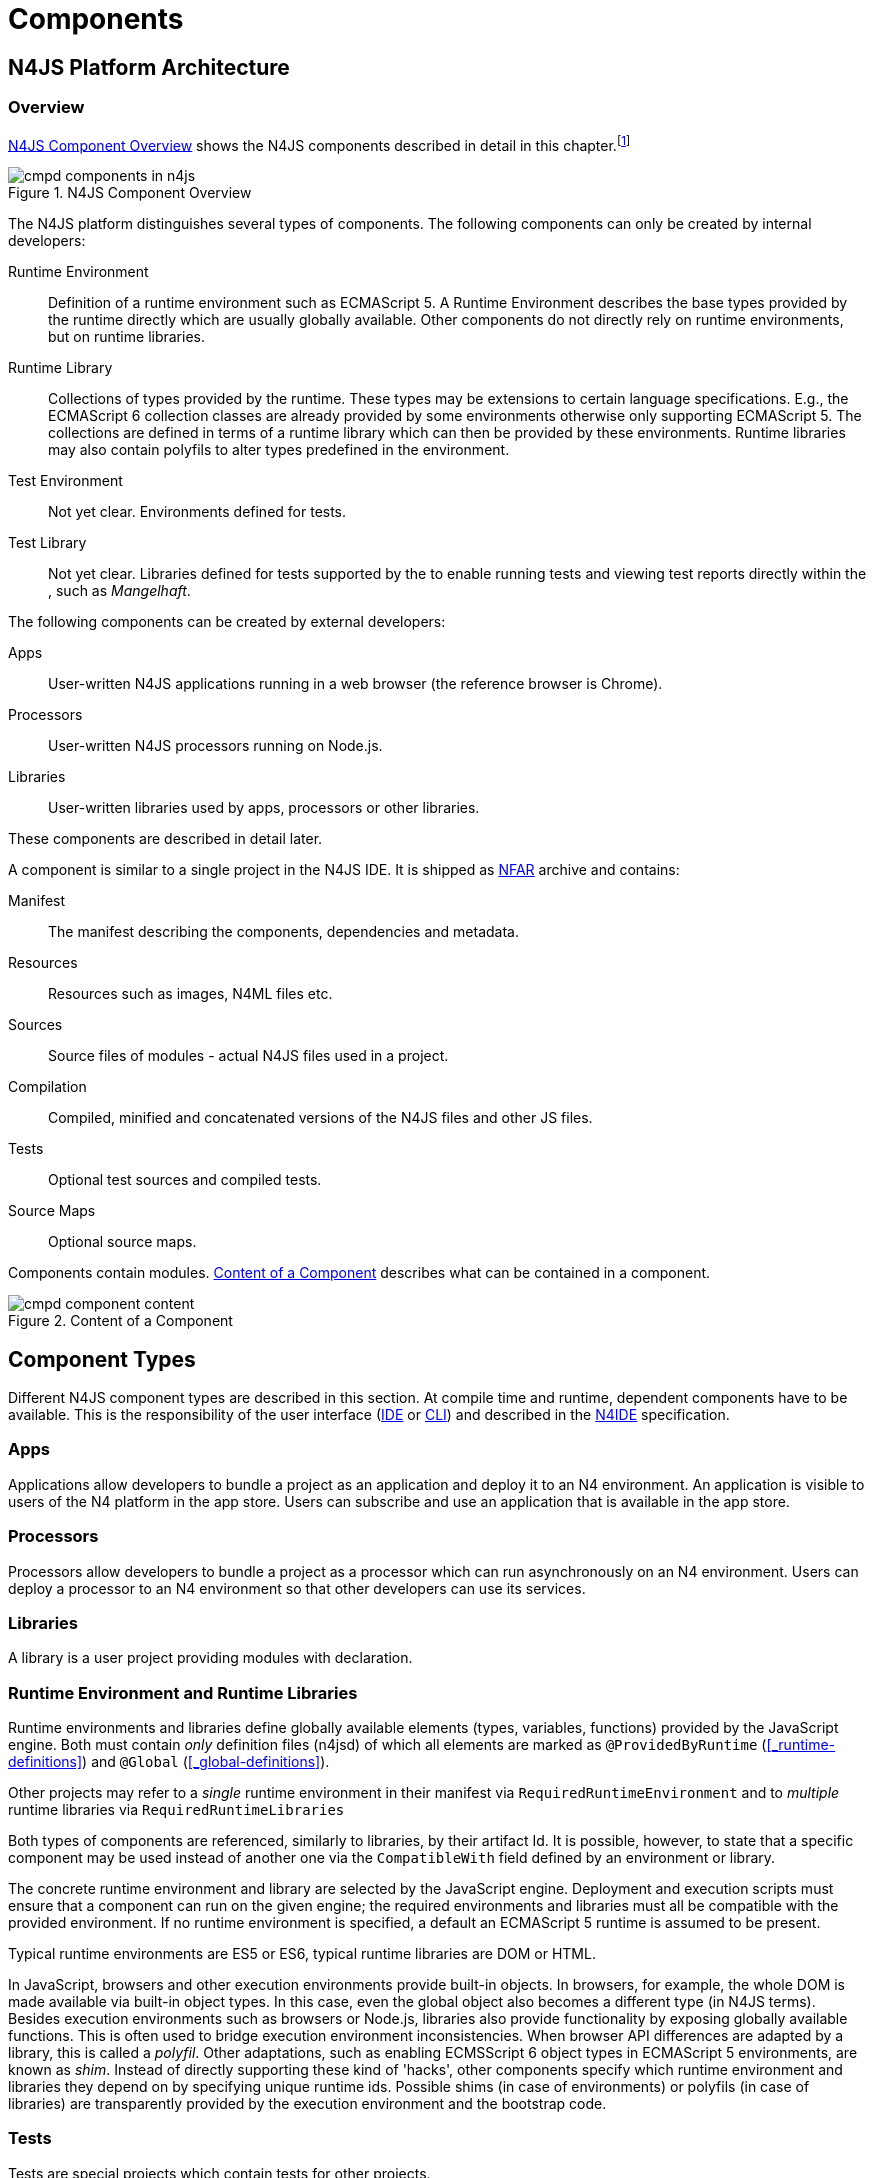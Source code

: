 ////
Copyright (c) 2016 NumberFour AG.
All rights reserved. This program and the accompanying materials
are made available under the terms of the Eclipse Public License v1.0
which accompanies this distribution, and is available at
http://www.eclipse.org/legal/epl-v10.html

Contributors:
  NumberFour AG - Initial API and implementation
////

= Components
:find:

[.language-n4js]
== N4JS Platform Architecture

=== Overview

<<fig-cmpd_components_in_n4js>> shows the N4JS components described in detail in this
chapter.footnote:[Note that this diagram does not necessarily reflect the actual internal implementation but only the external view.]

[[fig-cmpd_components_in_n4js]]
.N4JS Component Overview
image::{find}fig/cmpd_components_in_n4js.png[align="center"]

The N4JS platform distinguishes several types of components. The
following components can only be created by internal developers:


Runtime Environment::
  Definition of a runtime environment such as ECMAScript 5.
  A Runtime Environment describes the base types provided by the runtime directly which are usually globally available.
  Other components do not directly rely on runtime environments, but on runtime libraries.
Runtime Library::
  Collections of types provided by the runtime.
  These types may be extensions to certain language specifications.
  E.g., the ECMAScript 6 collection classes are already provided by some environments otherwise only supporting ECMAScript 5.
  The collections are defined in terms of a runtime library which can then be provided by these environments.
  Runtime libraries may also contain polyfils to alter types predefined in the environment.
Test Environment::
  Not yet clear. Environments defined for tests.
Test Library::
  Not yet clear. Libraries defined for tests supported by the to enable running tests and viewing test reports directly within the , such as __Mangelhaft__.

// TODO missing annotation here possibly ACRONYM

The following components can be created by external developers:


Apps::
  User-written N4JS applications running in a web browser (the reference browser is Chrome).
Processors::
  User-written N4JS processors running on Node.js.
Libraries::
  User-written libraries used by apps, processors or other libraries.

These components are described in detail later.
// TODO where ^^

A component is similar to a single project in the N4JS IDE.
It is shipped as <<_numberfour-archives-nfar,NFAR>> archive and contains:


Manifest::
  The manifest describing the components, dependencies and metadata.
Resources::
  Resources such as images, N4ML files etc.
Sources::
  Source files of modules - actual N4JS files used in a project.
Compilation::
  Compiled, minified and concatenated versions of the N4JS files and
  other JS files.
Tests::
  Optional test sources and compiled tests.
Source Maps::
  Optional source maps.

Components contain modules. <<fig-component_content>> describes what can be contained in a component.

[[fig-component_content]]
.Content of a Component
image::{find}fig/cmpd_component_content.png[scaledwidth="70%",align="center"]

[.language-n4js]
== Component Types


Different N4JS component types are described in this section.
At compile time and runtime, dependent components have to be available.
This is the responsibility of the user interface (<<AC,IDE>> or <<AC,CLI>>) and described in the <<AC,N4IDE>> specification.

=== Apps

Applications allow developers to bundle a project as an application and deploy it to an N4 environment.
An application is visible to users of the N4 platform in the app store.
Users can subscribe and use an application that is available in the app store.

=== Processors

Processors allow developers to bundle a project as a processor which can run asynchronously on an N4 environment.
Users can deploy a processor to an N4 environment so that other developers can use its services.

=== Libraries

A library is a user project providing modules with declaration.

=== Runtime Environment and Runtime Libraries
Runtime environments and libraries define globally available elements (types, variables, functions) provided by the JavaScript engine.
Both must contain _only_ definition files (n4jsd) of which all elements are marked as `@ProvidedByRuntime` (<<_runtime-definitions>>) and `@Global` (<<_global-definitions>>).

Other projects may refer to a _single_ runtime environment in their manifest via `RequiredRuntimeEnvironment`  and to _multiple_ runtime libraries via `RequiredRuntimeLibraries`

Both types of components are referenced, similarly to libraries, by their artifact Id.
It is possible, however, to state that a specific component may be used instead of another one via the `CompatibleWith` field defined by an environment or library.

The concrete runtime environment and library are selected by the JavaScript engine.
Deployment and execution scripts must ensure that a component can run on the given engine; the required environments and libraries must all be compatible with the provided environment.
If no runtime environment is specified, a default an ECMAScript 5 runtime is assumed to be present.

Typical runtime environments are ES5 or ES6, typical runtime libraries are DOM or HTML.

In JavaScript, browsers and other execution environments provide built-in objects.
In browsers, for example, the whole DOM is made available via built-in object types.
In this case, even the global object also becomes a different type (in N4JS terms).
Besides execution environments such as browsers or Node.js, libraries also provide functionality by exposing globally available functions.
This is often used to bridge execution environment inconsistencies.
When browser API differences are adapted by a library, this is called a __polyfil__.
Other adaptations, such as enabling ECMSScript 6 object types in ECMAScript 5 environments, are known as __shim__.
Instead of directly supporting these kind of 'hacks', other components specify which runtime environment and libraries they depend on by specifying unique runtime ids.
Possible shims (in case of environments) or polyfils (in case of libraries) are transparently provided by the execution environment and the bootstrap code.



=== Tests
Tests are special projects which contain tests for other projects.

.Test Project
[req,id=IDE-157,version=1]
--

1.  Tests have full access to the tested project including elements with `project` visibility.
2.  Only other test projects can depend on tests project.
In other words, other components must not depend on test components.

In a test project, the tested projects can be specified via `testee`.
--

[.language-n4js]
== Component Content


A component is similar to a project in the N4JS IDE. It consists of sources, test sources, resources (such as images) and libraries (nears).
These items are contained in separate folders alongside output folders and settings specified in the manifest file.
The manifest file `manifest.n4mf` is stored at the root of the project (and explained in <<Component Manifest>>).

For build and production purposes, other files such as `pom.xml` or `.project` files are automatically derived from the `manifest.n4mf`.
These files are not to be added manually.



[.language-n4js]
== Component Manifest


=== Syntax


[source,xtext]
----
ProjectDescription:
        ('ProjectId'        ':' projectId=N4mfIdentifier)
    &   ('ProjectType'      ':' projectType=ProjectType)
    &   ('ProjectVersion'   ':' projectVersion=DeclaredVersion)
    &   ('VendorId'         ':' declaredVendorId=N4mfIdentifier)
    &   ('VendorName'       ':' vendorName=STRING)?

    &   ('MainModule'       ':' mainModule=STRING)?

    // only available for runtime environments
    &   (extendedRuntimeEnvironment=ExtendedRuntimeEnvironment)?

    // only in case of runtime libraries or runtime environment:
    &   (providedRuntimeLibraries=ProvidedRuntimeLibraries)?

    // not available in runtime environments:
    &   (requiredRuntimeLibraries=RequiredRuntimeLibraries)?

    // only available in N4JS components (Apps, Libs, Processor)
    &   (projectDependencies=ProjectDependencies)?

    // only available in N4JS components (Apps, Libs, Processor)
    &   ('ImplementationId' ':' implementationId=N4mfIdentifier)?

    // only available in N4JS components (Apps, Libs, Processor)
    &   (implementedProjects=ImplementedProjects)?

    //only RuntimeLibrary and RuntimeEnvironemnt
    &   (initModules=InitModules)?
    &   (execModule=ExecModule)?


    &   ('Output'           ':' outputPath=STRING)?
    &   ('Libraries'        '{' libraryPaths+=STRING (',' libraryPaths+=STRING)* '}')?
    &   ('Resources'        '{' resourcePaths+=STRING (',' resourcePaths+=STRING)* '}')?
    &   ('Sources'          '{' sourceFragment+=SourceFragment+ '}')?

    &   ('ModuleFilters'    '{' moduleFilters+=ModuleFilter+ '}')?

    &   (testedProjects=TestedProjects)?

    &   ('ModuleLoader' ':' moduleLoader=ModuleLoader)?
;

enum ProjectType :
    APPLICATION = 'application' |
    APPLICATION = 'app' | //XXX deprecated. Will be removed soon. Use application instead.
    LIBRARY = 'library' |
    LIBRARY = 'lib' | //XXX deprecated. Will be removed soon. Use library instead.
    API = 'API' |
    RUNTIME_ENVIRONMENT = "runtimeEnvironment" |
    RUNTIME_LIBRARY = "runtimeLibrary" |
    TEST = "test"
;

ExecModule returns ExecModule:
    {ExecModule}
    'ExecModule' ':' execModule=BootstrapModule
;


TestedProjects returns TestedProjects:
    {TestedProjects}
    'TestedProjects' '{'
        (testedProjects+=TestedProject (',' testedProjects+=TestedProject)*)?
    '}'
;


InitModules returns InitModules:
    {InitModules}
    'InitModules' '{'
        (initModules+=BootstrapModule (',' initModules+=BootstrapModule)*)?
    '}'
;

ImplementedProjects returns ImplementedProjects:
    {ImplementedProjects}
    'ImplementedProjects' '{'
        (implementedProjects+=ProjectReference (',' implementedProjects+=ProjectReference)*)?
    '}'
;

ProjectDependencies returns ProjectDependencies:
    {ProjectDependencies}
    'ProjectDependencies' '{'
        (projectDependencies+=ProjectDependency (',' projectDependencies+=ProjectDependency)*)?
    '}'
;

ProvidedRuntimeLibraries returns ProvidedRuntimeLibraries:
    {ProvidedRuntimeLibraries}
    'ProvidedRuntimeLibraries' '{'
        (providedRuntimeLibraries+=ProvidedRuntimeLibraryDependency (',' providedRuntimeLibraries+=ProvidedRuntimeLibraryDependency)*)?
    '}'
;

RequiredRuntimeLibraries returns RequiredRuntimeLibraries:
    {RequiredRuntimeLibraries}
    'RequiredRuntimeLibraries' '{'
        (requiredRuntimeLibraries+=RequiredRuntimeLibraryDependency (',' requiredRuntimeLibraries+=RequiredRuntimeLibraryDependency)*)?
    '}'
;

ExtendedRuntimeEnvironment returns ExtendedRuntimeEnvironment:
    {ExtendedRuntimeEnvironment}
    'ExtendedRuntimeEnvironment' ':' extendedRuntimeEnvironment=ProjectReference
;

DeclaredVersion :
    major=INT ('.' minor=INT ('.' micro=INT)?)? ('-' qualifier=N4mfIdentifier)?
;

SourceFragment:
    sourceFragmentType=SourceFragmentType '{' paths+=STRING (',' paths+=STRING)* '}'
;

enum SourceFragmentType :
    SOURCE = 'source' | EXTERNAL = 'external' | TEST = 'test'
;

ModuleFilter:
    moduleFilterType=ModuleFilterType '{'
        moduleSpecifiers+=ModuleFilterSpecifier (',' moduleSpecifiers+=ModuleFilterSpecifier)* '}'
;

BootstrapModule:
    moduleSpecifierWithWildcard=STRING ('in' sourcePath=STRING)?
;


ModuleFilterSpecifier:
    moduleSpecifierWithWildcard=STRING ('in' sourcePath=STRING)?
;

enum ModuleFilterType:
    NO_VALIDATE = 'noValidate' | NO_MODULE_WRAPPING = 'noModuleWrap'
;

ProvidedRuntimeLibraryDependency:
    project=SimpleProjectDescription
;

RequiredRuntimeLibraryDependency:
    project=SimpleProjectDescription
;

TestedProject:
    project=SimpleProjectDescription
;

/*
 * scope is optional, default scope is compile
 */
ProjectReference :
    project=SimpleProjectDescription
;

/*
 * scope is optional, default scope is compile
 */
ProjectDependency :
    project=SimpleProjectDescription
    (versionConstraint=VersionConstraint)?
    (declaredScope=ProjectDependencyScope)?
;

/*
 * vendorN4mfIdentifier is optional, if it is not specified, vendor id of current project is used.
 */
SimpleProjectDescription :
    (declaredVendorId=N4mfIdentifier ':')? projectId=N4mfIdentifier
;

/*
 * If no version range is specified, lower version is inclusive.
 */
VersionConstraint:
    (
        (exclLowerBound?='(' | '[')  lowerVersion=DeclaredVersion
            ((',' upperVersion=DeclaredVersion (exclUpperBound?=')' | ']') )? | ')')
    ) | lowerVersion=DeclaredVersion
;


enum ProjectDependencyScope :
    COMPILE = 'compile' | TEST = 'test'
;

enum ModuleLoader:
    N4JS = 'n4js'
|   COMMONJS = 'commonjs'
|   NODE_BUILTIN = 'node_builtin'
;

// N4mfIdentifier: left off for simplicity, allows everything that starts with a letter, also allows keywords
// Path: project relative path
// ModuleSpecifierWithWildcard

----

=== Properties


The manifest, called `manifest.n4mf`, specifies the following information:


ProjectId ::
Compare to Maven pom / manifest symbolic name.

VendorId ::
This is similar to the group id in Maven.

VendorName ::
The _vendor_ of the project as a string.
This is optional and if not specified, vendor id is used as vendor name.

ProjectType ::
The _type_ of the project.
The following types of projects exists:
+
app:::
  Application. See <<Apps>>.
lib:::
  Library. See <<Libraries>>.
test:::
-
api:::
-
runtimeEnvironment:::
  Runtime Environment. See <<Runtime Environment Resolution>>.
runtimeLibrary:::
  Runtime Library. See <<Runtime Environment and Runtime Libraries>>.

DeclaredVersion ::
The _version_ of the project.
The version consists of a major, minor and micro version.
The syntax of the version is given by:
+
[source,xtext]
----
    DeclaredVersion :
        major=INT ('.' minor=INT ('.' micro=INT)?)? ('-' qualifier=ID)?
    ;

----
+
We use `qualifier=SNAPSHOT` in our Maven builds so that each build uses the latest available version of a project.
The qualifier is only supported for this tooling and is removed during deployment.
The lengths of the major, minor and micro numbers is additionally limited to four digits.

////
  %\Rightarrowdo[wk: micro versions]{Should we support micro versions at all?}A: Yes we should since they are part of the spec on code and data versioning.
  \Rightarrowdo[jr: qualifier]{Do we need support for distinction of build numbers and qualifier?}
////

In general based on OSGi version and version ranges are described in chapters 3.2.5 resp. 3.2.6 (see http://www.osgi.org/download/r4v43/osgi.core-4.3.0.pdf[OSGi core 4.3.0] ).

MainModule ::
(optional) A plain module specifier defining the project’s 'main module'.
If this property is defined, other projects can import from this project using imports where the string following keyword `from` states the project
name and not the complete module specifier (see <<import-statement-semantics>>).

CompatibleWith ::
In the case of a runtime environment or library, this specifies to which other component this one is compatible to.

RequiredRuntimeEnvironment ::
Environment this project depends on.
This is a simple project ID, runtime environments are not versioned.
This is usually omitted and concrete environments are computed from the required N4JS libraries and runtime libraries.

RequiredRuntimeLibraries ::
Comma-separated list of runtime libraries this project depends on.
These are a simple project IDs, runtime libraries are not versioned.

ProjectDependencies ::
The _dependencies_ section describes which projects this project requires.
A _dependency_ has the following properties:
+
* The __vendorId__. This is optional. If no vendor id is given, the vendor id of the current project is also used as vendor id for this project dependency.
* The _artifactId_
* Either the minimum excluded or included version and the maximum excluded or included version.
If no version (range) is given [0.0.0, infinity) is assumed. If only one version (e.g. 1.0) is given this is interpreted as [1.0, infinity].
Writing (1.0) means (1.0, infinity).
* The _scope_ of the dependency. The scopes are inspired by Maven cite:[MavenDependencies] and the following scopes are supported:
+
compile:::
  This dependency is needed for compilation of the project _and_ it needs to exist on the environment when deploying it.
test:::
  This dependency is only needed for compiling and running tests.
  _Types imported from a test dependency are only accessible from a test source fragment._
+
The deployment descriptor of a project only contains dependencies with scope compile.
If there is no scope explicitly set, the scope is set to compile.

Output ::
Path to output folder, compilers may use subfolders inside this folder.

Libraries ::
List of paths to libraries, that is, folders in which <<_numberfour-archives-nfar,NFARs>> are found.

Resources ::
List of paths to resources, that is, folders in which images, CSS etc. is found.


Sources ::
List of source fragments.
A source fragment is a path to sources (n4js or js), which are typically compiled to the output path with a given type.
There exist three different source fragment types:

Source:::
files, will be available in scope for projects that defines this project as compile time dependency.
A module contained in a source fragment of kind _source_ can only access modules from other source fragments with kind source and from dependencies with scope compile.
Files in sources will be validated and compiled to the output folder.

test:::
files, will be available in scope for projects that defines this project as test time dependency.
A module contained in a source fragment of kind _test_ can access any module from other source fragments and from dependencies with any scope.
Files in sources will be validated and compiled to the output folder (maybe a subfolder).

external:::
Implementation of modules defined in definition files (n4jsd).
These implementations are never validated nor fully compiled.
Instead, they are only wrapped into module definitions and copied to the output folder.
See <<_external-declarations>> and <<_implementation-of-external-declarations>> for details.

Modulefilters::
Filters for fine-tuning the validator and compiler.
A filter is applied to modules matching the given module specifier which may contain wildcards, optionally restricted to modules defined in a specific source path.
The following filters are supported:

noValidate:::
Modules matching this filter are not semantically validated.
That is, they are still syntactically validated.
If they are contained in source or test source fragments, it must be possible to bind references to declarations inside these modules.
Note that switching off validation for n4js files is disallowed.

noModuleWrap:::
Files matching this filter are not wrapped into modules and they are not semantically validated.
Since they are assumed to be wrapped into modules, declarations inside these modules cannot be referenced by n4js code.

ModuleLoader::
Optional property that defines what module loader are supported by the modules in this component.
Possible values are

n4js:::
(default) The modules in this component can be loaded with SystemJS or with CommonJS.

commonjs:::
Modules in this component must be loaded with CommonJS. When these modules are referenced in generated code (i.e. when importing from these modules), the module specifier will be prefixed with ``@@cjs/``.

node_builtin::
Modules in this component represent node built-in modules such as `fs` or `https`. When these modules are referenced in generated code (i.e. when importing from these modules), the module specifier will be prefixed with `@node/`.

Validation or module-wrapping can be turned off for certain files or folders via the manifest properties `no-validate` and `no-module-wrapping`.
While this is mostly intended for external implementation modules below the source-external folder, it is also allowed for `.js` and `.n4js` files in the source folder.



.GeneralConstraints
[req,id=IDE-158,version=1]
--
1.  The projectId used in the manifest file have to match the project name in file system as well as project name in the Eclipse workspace.
2.  There must be an output directory specified so the compiler(s) can run.
--

.Paths
[req,id=IDE-159,version=1]
--
Paths Paths are constrained in the following way:

1.  A path cannot appear more than one time within a source fragment type (same applies to paths in the resources section).
2.  A path cannot be used in different source fragment types at same times.
3.  A path can only be declared exclusively in one of the sections Output, Libraries, Resources or Sources.
4.  A path must not contain wild cards.
5.  A path has to be relative to the project path.
6.  A path has to point to folder.
7.  The folder a defined path points to must exist in the project (but in case of non-existent folders of source fragments, only a warning is shown).
--


.Module Specifiers
[req,id=IDE-160,version=1]
--
Module Specifiers are constrained in the following
way:

1.  Within a module filter type no duplicate specifiers are allowed.
2.  A module specifier is by default applied relatively to all defined source containers, i.e. if there src and src2 defined as source containers in both folders files are looked up that matches the given module specifier
3.  A module specifier can be constrained to be applied only to a certain source container.
4.  A module specifier is allowed to contain wildcards but it must resolve to some existing files in the project
--

.Module Specifier Wildcard Constraints
[req,id=IDE-161,version=1]
--

. All path patterns are case sensitive.
. `pass:[**]` all module specifiers will be matched.
. `pass:[**/*]` all module specifiers will be matched.
. `test/A??` matches all module specifiers whose qualified name consists of two segments where the first part matches test and the second part starts with an `A` and then two more characters.
.  `pass:[**/test/**/XYZ]` - matches all module specifiers whose qualified name contains a segment that matches test and the last segment ends with an ’XYZ’.
.  A module specifier wild card isn’t allowed to contain ``pass:[***]``.
.  A module specifier wild card isn’t allowed to contain relative navigation.
.  A module specifier wild card shouldn’t contain the file extension (only state the file name (pattern) without extension, valid file extensions will then be used to match the file).
--

Examples of using external source fragments and filters are given in <<_implementation-of-external-declarations>>, see <<external-definitions-and-implementations>>.

.No validation and module wrapping example
[example]
====
The following manifest shows the use of filters to disable validation and module wrapping.
// TODO add N4MF syntax highlighting

[source,n4js]
----
ProjectId: Test
ProjectType: lib
ProjectVersion: 0.0.1-SNAPSHOT
VendorId: eu.numberfour
VendorName: "NumberFour AG"
Output: "src-gen"
Sources {
    source {
        "src1",
        "src2"
    }
    external {
        "external"
    }
}
Libraries {
    "lib"
}
Resources {
    "resources"
}
ModuleFilters {
    noValidate {
        "p/UglyHack",
        "**/*" in "src2"
    }
    noModuleWrap {
        "p/myAlreadyAsModuleHack"
    }
}
----

====

[.language-n4js]
== Component Dependencies


There are several dependencies between components.
We can distinguish between _require_ dependencies and _provide_ dependencies.

require::
  _N4JS Components_ require:
* _APIs_
* _RuntimeLiberaries_ and
* _Libraries_
provide::
* _Runtime Environments_ provide _Runtime Libraries_ and maybe extend other _Runtime Environments_ (which means they provide the same runtime libraries as the extended environments and the same base types).
* _SysLibs_ implement (__provide implementations__ of) _APIs_

=== Runtime Environment Resolution

In order to execute (run, debug, or test) an __N4JS Component__, an actual _runner_ has to be determined.
Since runners support runtime environments, this basically means calculating runtime environments which provide all necessary runtime libraries needed by the component.
This is done by computing the transitive closure of required runtime libraries and by comparing that with the transitive closure of runtime libraries provided by an environment.


.Transitive Component Dependencies
[def]
--
We defined the following transitive closures of dependencies:

For a given N4JS Component `C` we define

[math]
++++
\beginalign
 C.requiredAPIs^* & = C.requiredPIs \\
                    & \hspace{4em} \cup \\
                    & \bigcup_{L \in C.requiredLibs}C.requiredPIs^* \\
                    & \hspace{4em} \cup \\
                    & \bigcup_{S \in C.requiredAPIs}S.requiredAPIs^* \\
C.requiredLibs^*    & = C.requiredRTLibs \\
                    & \hspace{4em} \cup \\
                    & \bigcup_{L \in C.requiredLibs}L.requiredRTLibs^*
\endalign
++++

For a given Runtime Environment `E` we define

[math]
++++
\beginalign
E.providedRTLibs^* & = E.providedRTLibs \\
                    & \hspace{4em} \cup \\
                    & \bigcup_{ES \in E.extendedRTEnvs} ES.E.providedRTLibs^*
\endalign
++++

--


.Runtime Environment Resolution
[req,id=IDE-162,version=1]
--
An N4JS Component `C` can be executed in an runtime environment `E`, written as $E \models C$ if the following constraints hold: +

. The environment must provide all runtime libraries transitively required by the component:
+
[math]
++++
\forall R \in C.requiredRTLibs^*: R \in E.providedRTLibs^ *
++++
. There exist libraries which can be executed by the environment, so that all APIs are implemented:
+
[math]
++++
\forall S \in C.requiredAPIs^*: \exists I: S \in I.implementedAPIs \land E \models I
++++

--

[.language-n4js]
== Modules


All N4JS files are modules, sometimes also called compilation unit (CU).
This is the overall structure of a module, based on cite:[ECMA15a(S14)].

[source,xtext]
----
Script: {Script}
    annotations+=ScriptAnnotation*
    scriptElements+=ScriptElement*;

/*
 * The top level elements in a script are type declarations, exports, imports or statements
 */
ScriptElement:
      AnnotatedScriptElement
    | N4ClassDeclaration<Yield=false>
    | N4InterfaceDeclaration<Yield=false>
    | N4EnumDeclaration<Yield=false>
    | ImportDeclaration
    | ExportDeclaration
    | RootStatement<Yield=false>
;
----

Grammar and semantics of import statement is described in <<_import-statement>>; of export statement described in <<_export-statement>>.


An import statement imports a variable declaration, function declaration, or N4 type declaration defined and exported by another module into the current
module under the given alias (which is similar to the original name if no alias is defined).
The name of the module is its project’s source folder’s relative path without any extension, see <<_qualified-names>> for details.

This are the properties of script, which can be specified by the user:


`annotations` :: Arbitrary annotations, see <<_annotations>> and below for details.

`scriptElements`:: The content of the script.

And we additionally define the following pseudo properties:

`path` :: File system path (path delimiter is always `’/’`) relative to the source fragment of the file without the extension.
E.g.: given a source folder `src`, `path` of a module located at:
+
* `src/n4/lang/List.js` is `n4/lang/List`
* `src/n4/lang/Objects.prototypes` is `n4/lang/Objects`

`expandedPath` :: Pseudo property consists of the project name and project version of the module followed by the path,
the concrete syntax is: `<project.name>-<project.version>/<module.path>` where project version includes all version parts except the qualifier.
+
E.g. given a module with path `n4/lang/List` in a project `lib` with
version `1.0.0`, the `expandedPath` is `lib-1.0.0/n4/lang/List`.

`loadtimeDeps` :: Pseudo property contains all load time dependencies of this module.

`runtimeDeps` :: Pseudo property contains all runtime dependencies of this module.

`allDeps` :: Pseudo property contains all dependencies of this module.
This is the union of _loadtimeDeps_ and _runtimeDeps_ which maintains the ordering of both lists, with the _loadtimeDeps_ at the front.

Pseudo properties to be set via annotations are explained in <<_annotations>>.

[.language-n4js]
== NumberFour Archives (NFAR)



Compiled projects are packaged in a N4 bundle archive and use `nfar` as a file extension.
A nfar file is a zip archive that contains all source files, compiled files and metadata of a project.
It’s used to deploy projects to:

* N4 environments via the N4 deployment web service
* Maven artifact repositories via the standard Maven deploy

A nfar archive has the following structure:


`/resources/`::
  contains all resources such as images and css files
`/src/`::
  contains all JavaScript and N4ML source files, but doesn’t contain
  test source files.
`/output/`::
  contains the compiled JavaScript.
`/model/`::
  contains the compiled type model.
`manifest.pmi`::
  the manifest file
`bundle.json`::
  This is used to track the format/version of the contained data, so that we are able to see if two bundles are compatible with each other
`package.json`::
  This contains the _N4 deployment descriptor_ required by the N4 deployment webservice.
  This file is only added to the nfar file when deploying it to a N4 environment!
  That means that it’s not available in nfar files deployed to a Maven artifact repository.

=== N4 Deployment Descriptor

// todo[N4 Deployment Descriptor]{Why is it needed? Where is it generated? Does it has to be changed?

The N4 deployment descriptor of a project `p` is a NFON formatted file with the following structure:

//TODO add NFON syntax highlighting

[source,n4js]
----
{
  "@type":"n4.deployment.PackageDescription",
  "kind":~$p.deploymentKind$~, // LIBRARY, APPLICATION or PROCESSOR
  "name":~$p.name$~,
  "singleton":~$p.type="LIBRARY"$~,
  "version":~$p.version$~,
  "displayName":"",
  "buildComment":"",
  "allJavaScriptFile":~$p.allJavaScriptFile$~,
  "allMinJavaScriptFile":~$p.allMinJavaScriptFile$~,
  "dependentPackages": [
    // for (d in ~$p.dependencies$~)
    {
        "@type":"n4.deployment.DependencyInfo",
        "name": ~$d.name$~,
        "version": ~$d.version$~
    }
  ],
  "properties": {
    "@type":"n4.coreservices.graph.deployment.AppProperties",
    "objectHandlers": [
        // for (o in ~$p.objectHandlers$~)
        {
                "@type":"n4.coreservices.graph.deployment.ObjectHandler",
                "type":~$o.type$~,
                "viewId":~$o.viewId$~,
                "viewType":~$o.viewType$~,
                "perspectiveId":~$o.perspectiveId$~,
                "onlyCreatedByApp":~$o.onlyCreatedByApp$~,
                "actions":~$o.actions$~, // array of strings
                "docFileProvider":~$o.docFileProvider$~,
                "docMimeContentTypeMatch":~$o.docMimeContentTypeMatch$~
        }
    ]
  }
}
----

[.language-n4js]
== Properties Files

//\Rightarrowdo{review}

Properties files have the file extension `properties` and describe how to localize text in a project.
They basically define keys <<_primitive-pathselector-and-i18nkey>> with their values.
The key is used during runtime to retrieve text localized to the user’s locale.

[[n4-deployment-descriptor-syntax]]
=== Syntax

The syntax of a resource file is defined as:

[source,xtext]
----
ResourceFile:   Comment* | $entry+=$ Entry*;
Comment:        'pass:[#]' .* EOL;
Entry:          $key$ = KeyIdentifier '=' $value$ = .* EOL;
KeyIdentifier:  LETTER (DIGIT | LETTER | '.')*;
----

// Added pass above for editor syntax highlighting.

=== Constraints

Properties files have to be stored in source fragment of type source.
The _base folder_ for storing the properties files of a project $p$ is $p.name\lstnfjs{/nls}$.
The language-specific resource files are stored in subfolders of the base folder.
The base language (normally english) has to be located in a subfolder of the base folder.
The resource files for other languages have to be located in a subfolder with the name given by syntax `<ISO Language Code>pass:[_]<ISO Country Code>`,
where ISO Language Code is given by the ISO-639 standard and ISO Country Code is given by the ISO-3166 standard.

All resource files stored in a language folder are compiled to a JavaScript file which exports all resource keys as an object literal.

The resource files of a project are automatically loaded.
To access a resource key `key` stored in a resource file `my.properties`, you have to use the file name as a prefix (e.g. you have to use the key `my.key`).

[.language-n4js]
== API and Implementation Components

Instead of providing an implementation, N4JS components may only define an API by way of one or more n4jsd files which is then implemented by separate implementation projects.
For one such API project, several implementation projects may be provided.
Client code using the API will always be bound to the API project only, i.e. only the API project will appear in the client project’s manifest under project dependencies.
When launching the client code, the launcher will choose an appropriate implementation for each API project in the client code’s direct or indirect dependencies
and transparently replace the API project by the implementation project.
In other words, instead of the API project’s output folder, the implementation project’s output folder will be put on the class path.
Static compile time validations ensure that the implementation projects comply to their corresponding API project.

Note how this concept can be seen as an alternative way of providing the implementation for an n4jsd file: usually n4jsd files are used to define types
that are implemented in plain JavaScript code or provided by the runtime; this concept allows for providing the implementation of an n4jsd file in form of ordinary N4JS code.

At this time, the concept of API and implementation components is in a prototype phase and the tool support is limited.
The goal is to gain experience from using the early prototype support and then refine the concept over time.

Here is a summary of the most important details of this concept (they
are all subject to discussion and change):

* Support for this concept, esp. validations, should not be built into the core language but rather implemented as a separate validation/analysis tool.
* Validation is currently provided in the form of a separate view: the API / Implementation compare view.
* A project that defines one or more other projects in its manifest under `ImplementedProjects` is called _implementation project_.
A project that has another project pointing to itself via `ImplementedProjects` is called _API project_.
Note that, at the moment, there is no explicit definition making a project an API project.
* An implementation project must define an implementation ID in its manifest using the `ImplementationID` property.
* For each public or public@Internal classifier or enum in an API project, there must be a corresponding type with the same fully-qualified name of the same or higher visibility in the  implementation project.
For each member of such a type in the API, there must exist a corresponding, owned _or_ inherited type-compatible member in the implementation type.
* Beyond type compatibility, formal parameters should have the same name on API and implementation side; however, different names are legal but should be highlighted by API / Implementation tool support as a (legal) change.
* Comments regarding the state of the API or implementation may be added to the JSDoc in the source code using the special tag @apiNote.
API / Implementation tool support should extract and present this information to the user in an appropriate form.
* If an API class `C` implements an interface `I`, it has to explicitly (re-) declare all members of `I` similar to the implementation.
This is necessary for abstract classes anyway in order to distinguish the implemented methods from the non-implemented ones.
For concrete classes, we want all members in `C` in order to be complete and avoid problems when the interface is changed or `C` is made abstract.

=== Execution of API and Implementation Components

When launching an N4JS component _C_ under runtime environment <<AC,RE>>, the user may(!) provide an implementation ID $I\!I\!D$ to run.
Then, for each API project _A_ in the direct or indirect dependencies of _C_ an implementation project is chosen as follows:

. Collect all implementation projects for _A_ (i.e. projects that specify _A_ in their manifest under `ImplementedProjects`).
. Remove implementation projects that cannot be run under runtime environment <<AC,RE>>, using the same logic as for running ordinary N4JS components (this step is not implemented yet!).
.  If there are no implementation projects left, show an error.
.  If $I\!I\!D$ is defined (i.e. user specified an implementation ID to run), then:
..  If there is an implementation project left with implementation ID $I\!I\!D$, use that.
..  Otherwise, show an error.
.  If $I\!I\!D$ is undefined, then
..  If there is exactly 1 implementation project left, use it.
..  Otherwise, in UI mode prompt the user for a choice, in headless mode  how an error.

Having found an implementation project $I_n$ for each API project $A_n$, launch as usual except that whenever $A_n$’s output folder would be used, use $I_n$’s
output folder (esp. when constructing a `class path`) and when loading or importing a type from $A_n$ return the corresponding type with the same fully-qualified name from $I_n$.

[.language-n4js]
== API and Implementation With DI

API projects may use N4JS DI (<<_dependency-injection>>) language features which require Implementation projects to provide DI-compatible behaviour
in order to allow a Client (implemented against an API project) to be executed with a given Implementation project.
This is essential for normal execution and for test execution.

<<diag_APITestsDI_Overview>> shows some of those considerations from test client point of view.

[[diag_APITestsDI_Overview]]
.Overview of API tests with DI
image::{find}fig/diag_ApiTestsDI_Overview.png[]

Static DI mechanisms in N4JS allow an API project to enforce Implementation projects to provide all necessary information.
This allows clients to work seamlessly with various implementations without specific knowledge about them or without relying on extra tools for proper project wiring.

<<diag_ApiTestsDI_StaticDI>> shows how API project defines project wiring and enforces certain level of testability.

[[diag_ApiTestsDI_StaticDI]]
.API tests with static DI
image::{find}fig/diag_ApiTestsDI_StaticDI.png[]

During Client execution, weather it is test execution or not, N4JS mechanisms will replace the API project with a proper Implementation project.
During runtime DI mechanisms will take care of providing proper instances of implantation types.

<<diag_ApiTestsDI_Views>> shows Types View perspective of the client, and Instances View perspective of the client.

[[diag_ApiTestsDI_Views]]
.Types view and Instances view
image::{find}fig/diag_ApiTestsDI_Views.png[scaledwidth="80%",align="center"]
